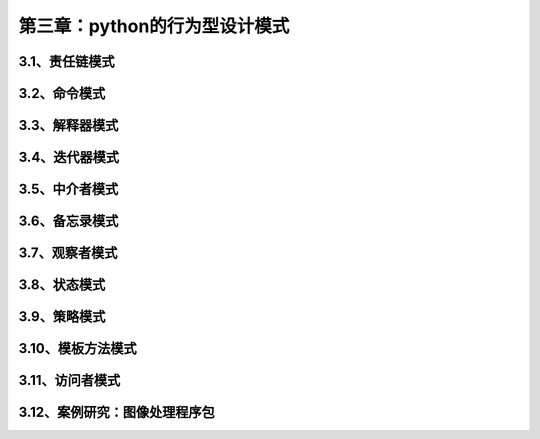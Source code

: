 第三章：python的行为型设计模式
=======================================================================

3.1、责任链模式
---------------------------------------------------------------------

3.2、命令模式
---------------------------------------------------------------------

3.3、解释器模式
---------------------------------------------------------------------


3.4、迭代器模式
---------------------------------------------------------------------



3.5、中介者模式
---------------------------------------------------------------------


3.6、备忘录模式
---------------------------------------------------------------------


3.7、观察者模式
---------------------------------------------------------------------


3.8、状态模式
---------------------------------------------------------------------


3.9、策略模式
---------------------------------------------------------------------


3.10、模板方法模式
---------------------------------------------------------------------


3.11、访问者模式
---------------------------------------------------------------------


3.12、案例研究：图像处理程序包
---------------------------------------------------------------------


